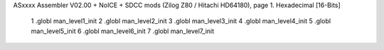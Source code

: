 ASxxxx Assembler V02.00 + NoICE + SDCC mods  (Zilog Z80 / Hitachi HD64180), page 1.
Hexadecimal [16-Bits]



                              1 .globl man_level1_init
                              2 .globl man_level2_init
                              3 .globl man_level3_init
                              4 .globl man_level4_init
                              5 .globl man_level5_init
                              6 .globl man_level6_init
                              7 .globl man_level7_init
